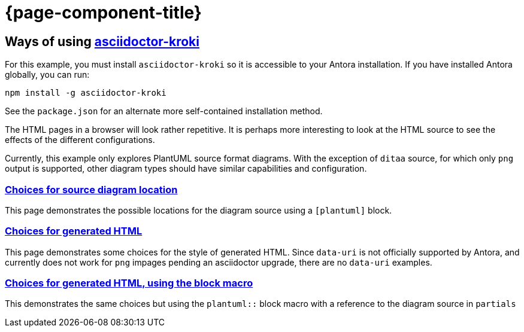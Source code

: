= {page-component-title}

== Ways of using link:https://github.com/Mogztter/asciidoctor-kroki[asciidoctor-kroki]

For this example, you must install `asciidoctor-kroki` so it is accessible to your Antora installation.
If you have installed Antora globally, you can run:

[source]
----
npm install -g asciidoctor-kroki
----

See the `package.json` for an alternate more self-contained installation method.

The HTML pages in a browser will look rather repetitive.
It is perhaps more interesting to look at the HTML source to see the effects of the different configurations.

Currently, this example only explores PlantUML source format diagrams.
With the exception of `ditaa` source, for which only `png` output is supported, other diagram types should have similar capabilities and configuration.

=== xref:sourcelocation.adoc[Choices for source diagram location]

This page demonstrates the possible locations for the diagram source using a `[plantuml]` block.

=== xref:embedding.adoc[Choices for generated HTML]

This page demonstrates some choices for the style of generated HTML.
Since `data-uri` is not officially supported by Antora, and currently does not work for `png` impages pending an asciidoctor upgrade, there are no `data-uri` examples.

=== xref:embeddingblockmacro.adoc[Choices for generated HTML, using the block macro]

This demonstrates the same choices but using the `plantuml::` block macro with a reference to the diagram source in `partials`



